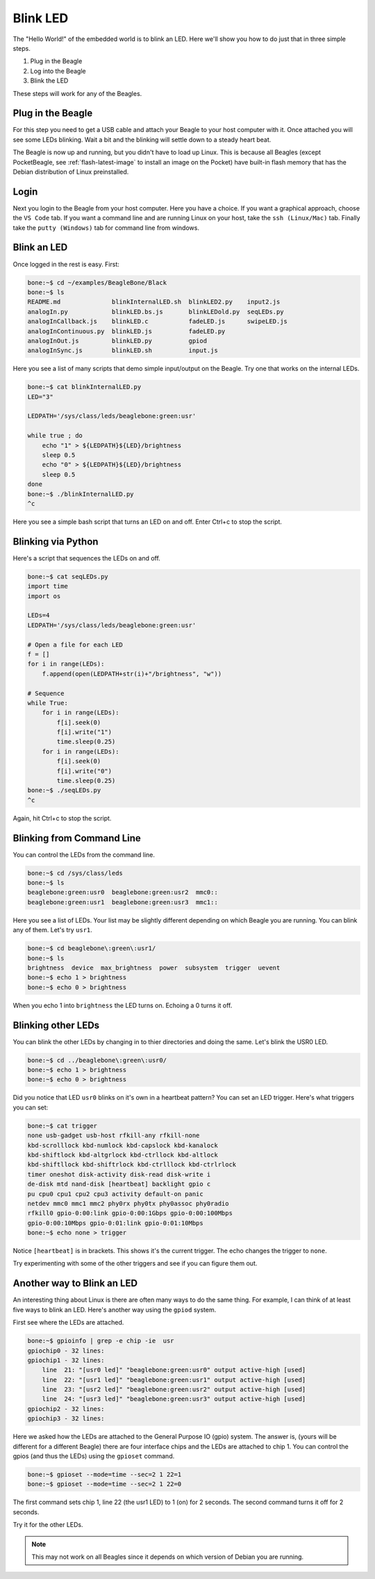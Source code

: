 ..
    BeagleBoard projects Blink LED demo

.. _blinkLED:

Blink LED
#########

The "Hello World!" of the embedded world is to blink an LED. 
Here we'll show you how to do just that in three simple steps. 

#. Plug in the Beagle
#. Log into the Beagle
#. Blink the LED

These steps will work for any of the Beagles.

Plug in the Beagle
------------------

For this step you need to get a USB cable and attach your Beagle 
to your host computer with it.
Once attached you will see some LEDs blinking.
Wait a bit and the blinking will settle down to a steady
heart beat.

The Beagle is now up and running, but you didn't have to 
load up Linux.  This is because all Beagles 
(except PocketBeagle, see :ref:`flash-latest-image` 
to install an image on the Pocket) have built-in flash memory 
that has the Debian distribution of Linux preinstalled.

Login
-----

Next you login to the Beagle from your host computer. 
Here you have a choice.  If you want a graphical approach, 
choose the ``VS Code`` tab.  If you want a command line 
and are running Linux on your host, 
take the ``ssh (Linux/Mac)`` tab.  Finally take the 
``putty (Windows)`` tab for command line from windows.

.. tabs::

    .. group-tab:: VS Code

        Recent Beagles come with the IDE Visual Studio Code 
        (https://code.visualstudio.com/) installed and 
        running. To access it, open a web browse on 
        your host computer and browse to: ``192.168.7.2:3000`` 
        (use ``192.168.6.2:3000`` for the Mac)
        and you will see something like:

        .. figure::  figures/vscode1.png

        At this point you can either run the scripts via a command 
        line within VS Code, or run them by clicking the
        ``RUN Code`` button.

        .. tabs::

            .. group-tab:: Running via the command line

                Open a terminal window in VS Code by dropping down the 
                ``Terminal`` menu and selecting ``New Terminal`` (or entering 
                ``Ctrl+Shift+```).  The terminal window appears at the 
                bottom of the screen as shown below.

                .. figure:: figures/vscode3.png

                You can now enter commands and see them run as shown below.

                .. figure:: figures/vscode4.png

            .. group-tab:: Running via the ``RUN`` button

                Use the file navigator on the left to navigate to 
                ``examples/BeagleBone/Black/blinkInternalLED.sh`` 
                and you will see:

                .. figure:: figures/vscode2.png

                This code blinks one of the USR LEDs built into the board. 
                Click on the ``RUN Code`` triangle on the upper right of 
                the screen to run the code.  (You could also enter ``Ctrl+Alt+N``) 
                The USR3 LED should now be blinking.  

                Click on the ``Stop Code Run`` (``Ctrl+Alt+M``) square to the right of the 
                ``Run Code`` button.

                Time to play!  Try changing the LED number (on line 10) from 
                3 to something else.  Click the ``Run Code`` button (no 
                need to save the file, autosave is on by default).

                Try running ``seqLEDs.py``.

    .. group-tab:: ssh (Linux/Mac)

        If you are running a Linux host, open a terminal widow and run 

        .. code-block:: shell-session

            host:~$ ssh debian@192.168.7.2
                
        If you are running a Mac host, open a terminal widow and run 

        .. code-block:: shell-session

            host:~$ ssh debian@192.168.6.2

        Either way, use the password ``temppwd``.

    .. group-tab:: putty (Windows)

        If you are running Window you need to run an ``ssh`` client 
        to connect to the Beagle. I suggest you use ``putty``. 
        You can download it here: https://www.putty.org/. 
        Once installed, launch it and connect to your Beagle 
        by sshing to ``192.168.7.2``. 

        .. figure::  figures/putty.png

        Login with user ``debian`` 
        and password ``temppwd``.  

Blink an LED
------------

Once logged in the rest is easy.  First:

.. code-block:: shell-session

    bone:~$ cd ~/examples/BeagleBone/Black
    bone:~$ ls        
    README.md              blinkInternalLED.sh  blinkLED2.py    input2.js
    analogIn.py            blinkLED.bs.js       blinkLEDold.py  seqLEDs.py
    analogInCallback.js    blinkLED.c           fadeLED.js      swipeLED.js
    analogInContinuous.py  blinkLED.js          fadeLED.py
    analogInOut.js         blinkLED.py          gpiod
    analogInSync.js        blinkLED.sh          input.js

Here you see a list of many scripts that demo simple 
input/output on the Beagle. Try one that works on the 
internal LEDs.

.. code-block:: shell-session

    bone:~$ cat blinkInternalLED.py
    LED="3"
    
    LEDPATH='/sys/class/leds/beaglebone:green:usr'
    
    while true ; do
        echo "1" > ${LEDPATH}${LED}/brightness
        sleep 0.5
        echo "0" > ${LEDPATH}${LED}/brightness
        sleep 0.5
    done
    bone:~$ ./blinkInternalLED.py
    ^c

Here you see a simple bash script that turns an LED 
on and off.  Enter Ctrl+c to stop the script.

Blinking via Python
-------------------

Here's a script that sequences the LEDs on and off.

.. code-block:: shell-session

    bone:~$ cat seqLEDs.py
    import time
    import os

    LEDs=4
    LEDPATH='/sys/class/leds/beaglebone:green:usr'

    # Open a file for each LED
    f = []
    for i in range(LEDs):
        f.append(open(LEDPATH+str(i)+"/brightness", "w"))

    # Sequence
    while True:
        for i in range(LEDs):
            f[i].seek(0)
            f[i].write("1")
            time.sleep(0.25)
        for i in range(LEDs):
            f[i].seek(0)
            f[i].write("0")
            time.sleep(0.25)
    bone:~$ ./seqLEDs.py       
    ^c
    
Again, hit Ctrl+c to stop the script.

Blinking from Command Line
--------------------------

You can control the LEDs from the command line.

.. code-block:: shell-session

    bone:~$ cd /sys/class/leds
    bone:~$ ls
    beaglebone:green:usr0  beaglebone:green:usr2  mmc0::
    beaglebone:green:usr1  beaglebone:green:usr3  mmc1::

Here you see a list of LEDs. Your list may be slightly 
different depending on which Beagle you are running. 
You can blink any of them.  Let's try ``usr1``.

.. code-block:: shell-session
    
    bone:~$ cd beaglebone\:green\:usr1/
    bone:~$ ls
    brightness  device  max_brightness  power  subsystem  trigger  uevent
    bone:~$ echo 1 > brightness
    bone:~$ echo 0 > brightness

When you echo 1 into ``brightness`` the LED turns on. 
Echoing a 0 turns it off. 

Blinking other LEDs
-------------------

You can blink the other LEDs by changing in to thier 
directories and doing the same. Let's blink the USR0 LED.

.. code-block:: shell-session
    
    bone:~$ cd ../beaglebone\:green\:usr0/
    bone:~$ echo 1 > brightness
    bone:~$ echo 0 > brightness

Did you notice that LED ``usr0`` blinks on it's own in a 
heartbeat pattern? You can set an LED trigger.  Here's 
what triggers you can set:

.. code-block:: shell-session

    bone:~$ cat trigger 
    none usb-gadget usb-host rfkill-any rfkill-none 
    kbd-scrolllock kbd-numlock kbd-capslock kbd-kanalock 
    kbd-shiftlock kbd-altgrlock kbd-ctrllock kbd-altlock 
    kbd-shiftllock kbd-shiftrlock kbd-ctrlllock kbd-ctrlrlock 
    timer oneshot disk-activity disk-read disk-write i
    de-disk mtd nand-disk [heartbeat] backlight gpio c
    pu cpu0 cpu1 cpu2 cpu3 activity default-on panic 
    netdev mmc0 mmc1 mmc2 phy0rx phy0tx phy0assoc phy0radio 
    rfkill0 gpio-0:00:link gpio-0:00:1Gbps gpio-0:00:100Mbps 
    gpio-0:00:10Mbps gpio-0:01:link gpio-0:01:10Mbps
    bone:~$ echo none > trigger

Notice ``[heartbeat]`` is in brackets.  This shows it's the 
current trigger.  The echo changes the trigger to ``none``.

Try experimenting with some of the other triggers and see if you 
can figure them out.

Another way to Blink an LED
---------------------------

An interesting thing about Linux is there are often many ways 
to do the same thing.  For example, I can think of at least five ways to blink 
an LED.  Here's another way using the ``gpiod`` system.

First see where the LEDs are attached.

.. code-block:: shell-session

    bone:~$ gpioinfo | grep -e chip -ie  usr
    gpiochip0 - 32 lines:
    gpiochip1 - 32 lines:
        line  21: "[usr0 led]" "beaglebone:green:usr0" output active-high [used]
        line  22: "[usr1 led]" "beaglebone:green:usr1" output active-high [used]
        line  23: "[usr2 led]" "beaglebone:green:usr2" output active-high [used]
        line  24: "[usr3 led]" "beaglebone:green:usr3" output active-high [used]
    gpiochip2 - 32 lines:
    gpiochip3 - 32 lines:

Here we asked how the LEDs are attached to the General Purpose 
IO (gpio) system.  The answer is, (yours will be different for a 
different Beagle)
there are four interface chips and the LEDs are attached to 
chip 1.  You can control the gpios (and thus the LEDs) using
the ``gpioset`` command.

.. code-block:: shell-session

    bone:~$ gpioset --mode=time --sec=2 1 22=1
    bone:~$ gpioset --mode=time --sec=2 1 22=0

The first command sets chip 1, line 22 (the usr1 LED) to 1 (on) for 
2 seconds.  The second command turns it off for 2 seconds.

Try it for the other LEDs.

.. note:: 

    This may not work on all Beagles since it depends on which 
    version of Debian you are running.


